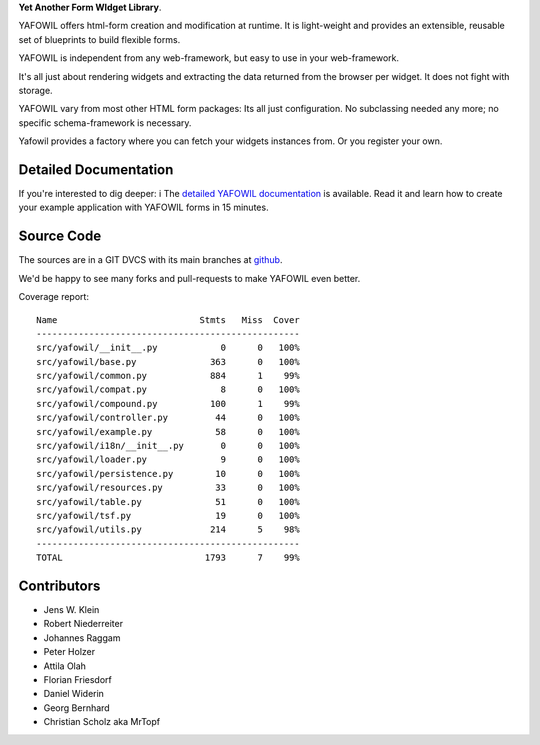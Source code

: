 **Yet Another Form WIdget Library**.

.. image:: https://img.shields.io/pypi/v/yafowil.svg
    :target: https://pypi.python.org/pypi/yafowil
    :alt: Latest PyPI version

.. image:: https://img.shields.io/pypi/dm/yafowil.svg
    :target: https://pypi.python.org/pypi/yafowil
    :alt: Number of PyPI downloads

.. image:: https://travis-ci.org/bluedynamics/yafowil.svg?branch=master
    :target: https://travis-ci.org/bluedynamics/yafowil

.. image:: https://coveralls.io/repos/github/bluedynamics/yafowil/badge.svg?branch=master
    :target: https://coveralls.io/github/bluedynamics/yafowil?branch=master

YAFOWIL offers html-form creation and modification at runtime. 
It is light-weight and provides an extensible, reusable set of blueprints to build flexible forms.

YAFOWIL is independent from any web-framework, but easy to use in your web-framework.

It's all just about rendering widgets and extracting the data returned from the browser per widget. 
It does not fight with storage.

YAFOWIL vary from most other HTML form packages: Its all just configuration. 
No subclassing needed any more; no specific schema-framework is necessary.

Yafowil provides a factory where you can fetch your widgets instances from.
Or you register your own.


Detailed Documentation
======================

If you're interested to dig deeper: i
The `detailed YAFOWIL documentation <http://docs.yafowil.info>`_ is available. 
Read it and learn how to create your example application with YAFOWIL forms in 15 minutes.


Source Code
===========

.. image:: https://travis-ci.org/bluedynamics/yafowil.svg?branch=master
    :target: https://travis-ci.org/bluedynamics/yafowil

The sources are in a GIT DVCS with its main branches at
`github <http://github.com/bluedynamics/yafowil>`_.

We'd be happy to see many forks and pull-requests to make YAFOWIL even better.

Coverage report::

    Name                           Stmts   Miss  Cover
    --------------------------------------------------
    src/yafowil/__init__.py            0      0   100%
    src/yafowil/base.py              363      0   100%
    src/yafowil/common.py            884      1    99%
    src/yafowil/compat.py              8      0   100%
    src/yafowil/compound.py          100      1    99%
    src/yafowil/controller.py         44      0   100%
    src/yafowil/example.py            58      0   100%
    src/yafowil/i18n/__init__.py       0      0   100%
    src/yafowil/loader.py              9      0   100%
    src/yafowil/persistence.py        10      0   100%
    src/yafowil/resources.py          33      0   100%
    src/yafowil/table.py              51      0   100%
    src/yafowil/tsf.py                19      0   100%
    src/yafowil/utils.py             214      5    98%
    --------------------------------------------------
    TOTAL                           1793      7    99%


Contributors
============

- Jens W. Klein

- Robert Niederreiter

- Johannes Raggam

- Peter Holzer

- Attila Olah

- Florian Friesdorf

- Daniel Widerin

- Georg Bernhard

- Christian Scholz aka MrTopf
